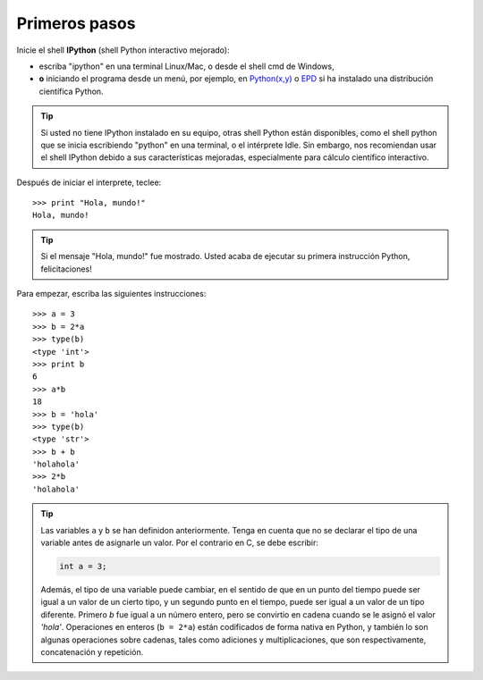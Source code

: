 Primeros pasos
-------------


Inicie el shell **IPython** (shell Python interactivo mejorado):

* escriba "ipython" en una terminal Linux/Mac, o desde el shell cmd de Windows,
* **o** iniciando el programa desde un menú, por ejemplo, en `Python(x,y)`_ o `EPD`_ si ha instalado una distribución científica Python.

.. _`Python(x,y)`: http://www.pythonxy.com/
.. _`EPD`: http://www.enthought.com/products/epd.php

.. tip::

    Si usted no tiene IPython instalado en su equipo, otras shell Python están disponibles, como el shell python que se inicia escribiendo "python" en una terminal, o el intérprete Idle. Sin embargo, nos recomiendan usar el shell IPython debido a sus características mejoradas, especialmente para cálculo científico interactivo.

Después de iniciar el interprete, teclee::

    >>> print "Hola, mundo!"
    Hola, mundo!

.. tip::

    Si el mensaje "Hola, mundo!" fue mostrado. Usted acaba de ejecutar su primera instrucción Python, felicitaciones!

Para empezar, escriba las siguientes instrucciones::

    >>> a = 3
    >>> b = 2*a
    >>> type(b)
    <type 'int'>
    >>> print b
    6
    >>> a*b 
    18
    >>> b = 'hola' 
    >>> type(b)
    <type 'str'>
    >>> b + b
    'holahola'
    >>> 2*b
    'holahola'

.. tip::

  Las variables ``a`` y ``b`` se han definidon anteriormente. Tenga en cuenta que no se declarar el tipo de una variable antes de asignarle un valor. Por el contrario en C, se debe escribir:

  .. sourcecode:: c

      int a = 3;

  Además, el tipo de una variable puede cambiar, en el sentido de que en un punto del tiempo puede ser igual a un valor de un cierto tipo, y un segundo punto en el tiempo, puede ser igual a un valor de un tipo diferente. Primero `b` fue igual a un número entero, pero se convirtio en cadena cuando se le asignó el valor `'hola'`. Operaciones en enteros (``b = 2*a``) están codificados de forma nativa en Python, y también lo son algunas operaciones sobre cadenas, tales como adiciones y multiplicaciones, que son respectivamente, concatenación y repetición.
